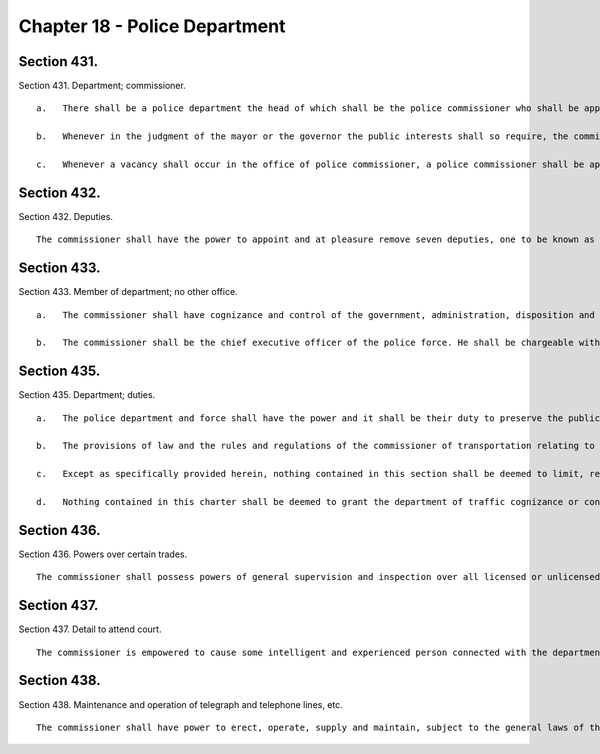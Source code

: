 Chapter 18 - Police Department
=================
Section 431.
----------

Section 431. Department; commissioner. ::


	   a.   There shall be a police department the head of which shall be the police commissioner who shall be appointed by the mayor and shall, unless sooner removed, hold office for a term of five years.
	
	   b.   Whenever in the judgment of the mayor or the governor the public interests shall so require, the commissioner may be removed from office by either, and shall be ineligible for reappointment thereto.
	
	   c.   Whenever a vacancy shall occur in the office of police commissioner, a police commissioner shall be appointed by the mayor within ten days thereafter.




Section 432.
----------

Section 432. Deputies. ::


	   The commissioner shall have the power to appoint and at pleasure remove seven deputies, one to be known as first deputy commissioner. During the absence or disability of the commissioner, the first deputy commissioner, or if he shall be absent or under disability, the deputy commissioner designated by the commissioner shall possess all the powers and perform all the duties of the commissioner except the power of making appointments and transfers.




Section 433.
----------

Section 433. Member of department; no other office. ::


	   a.   The commissioner shall have cognizance and control of the government, administration, disposition and discipline of the department, and of the police force of the department.
	
	   b.   The commissioner shall be the chief executive officer of the police force. He shall be chargeable with and responsible for the execution of all laws and the rules and regulations of the department.




Section 435.
----------

Section 435. Department; duties. ::


	   a.   The police department and force shall have the power and it shall be their duty to preserve the public peace, prevent crime, detect and arrest offenders, suppress riots, mobs and insurrections, disperse unlawful or dangerous assemblages and assemblages which obstruct the free passage of public streets, sidewalks, parks and places; protect the rights of persons and property, guard the public health, preserve order at elections and all public meetings and assemblages; subject to the provisions of law and the rules and regulations of the commissioner of traffic,* regulate, direct, control and restrict the movement of vehicular and pedestrian traffic for the facilitation of traffic and the convenience of the public as well as the proper protection of human life and health; remove all nuisances in the public streets, parks and places; arrest all street mendicants and beggars; provide proper police attendance at fires; inspect and observe all places of public amusement, all places of business having excise or other licenses to carry on any business; enforce and prevent the violation of all laws and ordinances in force in the city; and for these purposes to arrest all persons guilty of violating any law or ordinance for the suppression or punishment of crimes or offenses.
	
	   b.   The provisions of law and the rules and regulations of the commissioner of transportation relating to regulating, directing, controlling and restricting the parking of vehicles and the movement and conduct of vehicular and pedestrian traffic for the facilitation of traffic and the convenience of the public as well as the proper protection of human life and health may also be enforced by an employee of the police department.
	
	   c.   Except as specifically provided herein, nothing contained in this section shall be deemed to limit, restrict, divest, transfer or supersede the powers or the jurisdiction of any agency as defined in section eleven hundred fifty of the charter.
	
	   d.   Nothing contained in this charter shall be deemed to grant the department of traffic cognizance or control over the government, administration, disposition and discipline of the police department or police force.




Section 436.
----------

Section 436. Powers over certain trades. ::


	   The commissioner shall possess powers of general supervision and inspection over all licensed or unlicensed pawnbrokers, vendors, junkshop keepers, junk boatment, cartmen, dealers in second-hand merchandise and auctioneers within the city; and in connection with the performance of any police duties he shall have power to examine such persons, their clerks and employees and their books, business premises, and any articles of merchandise in their possession. A refusal or neglect to comply in any respect with the provisions of this section on the part of any pawnbroker, vendor, junkshop keeper, junk boatman, cartman, dealer in second-hand merchandise or auctioneer, or any clerk or employee of any thereof shall be triable by a judge of the criminal court and punishable by not more than thirty days' imprisonment, or by a fine of not more than fifty dollars, or both.




Section 437.
----------

Section 437. Detail to attend court. ::


	   The commissioner is empowered to cause some intelligent and experienced person connected with the department to attend any courts in the city in cases where there is need of assistance, who shall, to such extent as shall be permitted by the rules of the court, aid in proceedings pending in such courts.




Section 438.
----------

Section 438. Maintenance and operation of telegraph and telephone lines, etc. ::


	   The commissioner shall have power to erect, operate, supply and maintain, subject to the general laws of the state, all such lines of telegraph and telephones and other means of communication as for the purposes and business of the police the commissioner shall deem necessary. The commissioner may provide all instruments, fixtures, property and materials for the purpose above mentioned and control the same.




